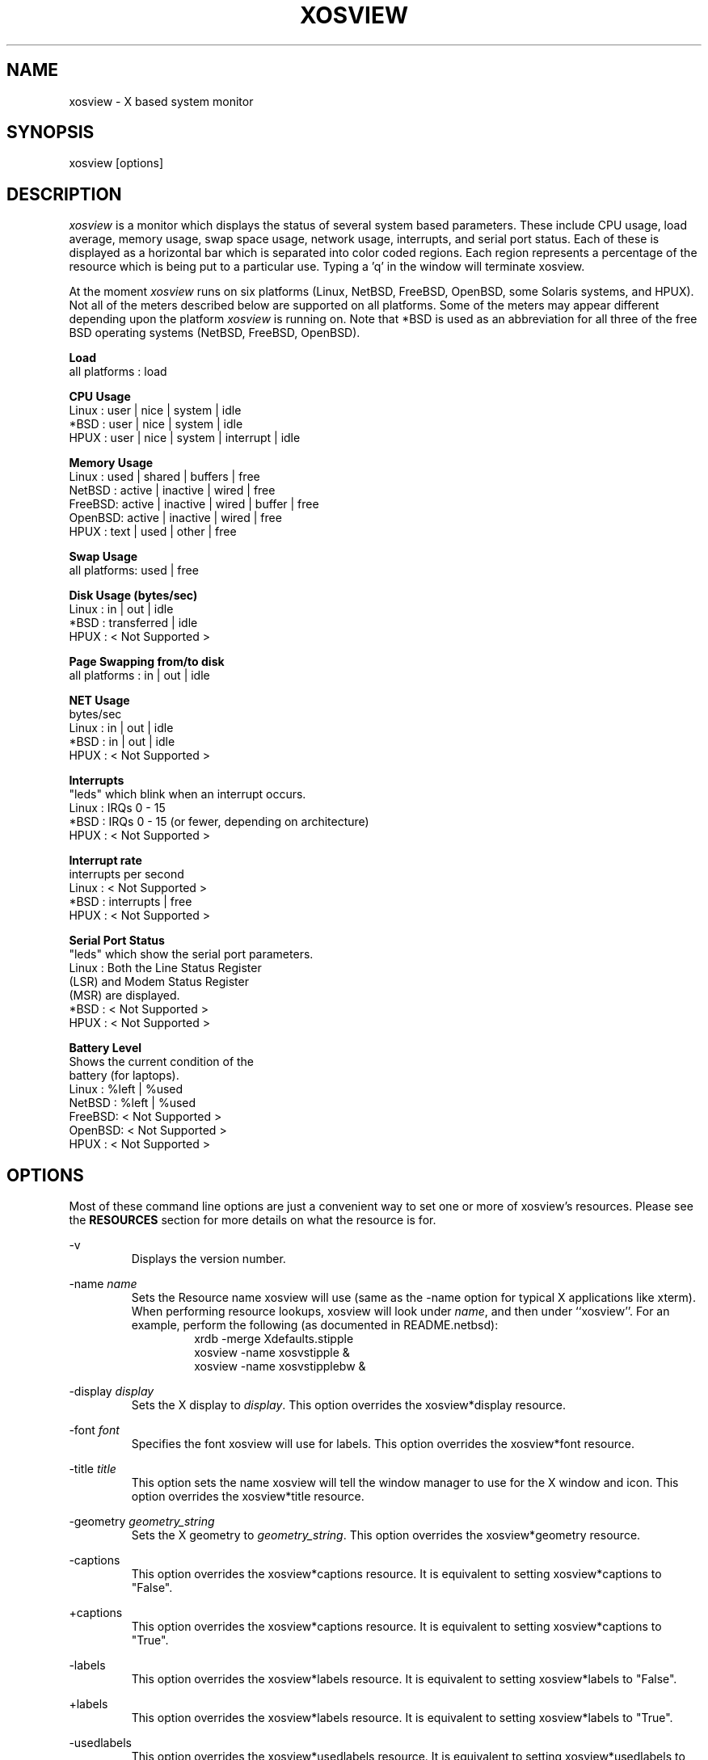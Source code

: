 '\" t
.\" @(#)xosview.1	1.7.3 1/99 "
.TH XOSVIEW 1.7.3 "$Date: 1999/11/17 07:01:16 $"
.UC
.SH NAME
xosview \- X based system monitor
.SH SYNOPSIS
xosview [options]

.\"  ================  Macros  =============================
.\"  First, let's define some handy roff macros.
.\"  A macro begins with .de <xx> where one will invoke this macro with .xx
.\"  The macro definition ends with the .. line.
.\"  I don't know what macro abbreviations are free, so I just chose a few,
.\"  and haven't noticed a problem so far!  bgrayson

.\"  There are several paragraphs that are repeated in the resource section.
.\"  Rather than typing the whole stuff out each time, we define a few macros.

.\"  The .pp macro takes a single argument (net, disk, etc), and
.\" prints a paragraph description of a Priority resource.  Only the
.\" header (xosview*diskPriority: \fIpriority\fP) needs to be specified in
.\" addition to the .pp macro.
.\"  Usage:   .pp load
.de pp
xosview*\\$1Priority: \fIpriority\fP
.RS
This number (which must be an integer >= 1) sets the number of tenths of
a second that the \\$1 meter waits between updates.  A value of 1 has xosview
update the meter 10 times per second (the fastest).  A value of 600 would
cause xosview to update the meter once a minute.
.RE

..

.\"  The .dc macro is similar to the .pp macro, except that it is for
.\" the decay resource paragraphs.
.\"  Usage:  .dc net
.de dc
xosview*\\$1Decay: (True or False)
.RS
If True then the \\$1 meter will be split vertically in two.  The top
half will show the instantaneous state, while the bottom half will
display a decaying average of the state.
.RE

..

.\" The .dg macro is similar to the .dc macro, except that it is for
.\" the scrolling graph resource paragraphs.
.\" Usage:  .dg net
.de dg
xosview*\\$1Graph: (True or False)
.RS
If this is set to True then the \\$1 meter will be drawn as a horizontally
scrolling bargraph showing the state value verses time.
.RE

..

.\"  The .pm macro is for ``plus/minus'' -- for the
.\"  enable/disable command-line options.
.de pm
-\\$1
.RS
This option overrides the xosview*\\$1 resource.  It is
equivalent to setting xosview*\\$1 to "False".
.RE

+\\$1
.RS
This option overrides the xosview*\\$1 resource.  It is
equivalent to setting xosview*\\$1 to "True".
.RE

..

.\"  The .xt macro is for ``Xresource true'' -- for enabling a
.\"  meter, like the .pm macro/-+foo.
.de xt
xosview*\\$1: (True or False)
.RS
If True then xosview will display a \\$1 meter.
.RE

..

.\"  The .uf macro is for the ``used format'' stuff.
.de uf
xosview*\\$1UsedFormat:	  (float, percent or autoscale)
.RS
This resource tells xosview how to display "used" labels.  The formats work
as follows:

\fBfloat\fP:
.RS
Display the value as a floating point number.
.RE
\fBpercent\fP:
.RS
Display the value as a percentage of the total.
.RE
\fBautoscale\fP:
.RS
Display the absolute value and automatically print the units (K, M, or G) as
appropriate.
.RE
.RE

..

.\"  Define a color macro for the various xosview*fooXXXColor: resources.
.\"  Usage:  .cc swap Used used "swap space"  <--  keep 'swap
\"                                                       space' as one arg.
.de cc
xosview*\\$1\\$2Color: \fIcolor\fP
.RS
The \\$1 meter will use this color to display the \\$3 field.
.RE

..
.\"  ================  End of Macros  =============================

.SH DESCRIPTION
\fIxosview\fP is a monitor which displays the status of several system based
parameters.  These include CPU usage, load average, memory usage, swap 
space usage, network usage, interrupts, and serial port status.  Each of 
these is displayed as a horizontal bar which is separated into color coded 
regions.  Each region represents a percentage of the resource which is being 
put to a particular use.  Typing a 'q' in the window will terminate xosview.

At the moment \fIxosview\fP runs on six platforms (Linux,
NetBSD, FreeBSD, OpenBSD, some Solaris systems, and HPUX).
Not all of the meters described below are supported on all 
platforms.  Some of the meters may appear different depending upon the 
platform \fIxosview\fP is running on.  Note that *BSD is used as
an abbreviation for all three of the free BSD operating systems
(NetBSD, FreeBSD, OpenBSD).

\fBLoad\fP
   all platforms  :  load

\fBCPU Usage\fP
   Linux  : user | nice | system | idle
   *BSD   : user | nice | system | idle
   HPUX   : user | nice | system | interrupt | idle

\fBMemory Usage\fP
   Linux  : used | shared | buffers | free
   NetBSD : active | inactive | wired | free
   FreeBSD: active | inactive | wired | buffer | free
   OpenBSD: active | inactive | wired | free
   HPUX   : text | used   | other   | free

\fBSwap Usage\fP
   all platforms: used | free

\fBDisk Usage (bytes/sec)\fP
   Linux  : in  |  out  | idle
   *BSD   : transferred | idle
   HPUX   : < Not Supported >

\fBPage Swapping from/to disk\fP
   all platforms  : in | out | idle

\fBNET Usage\fP
    bytes/sec
    Linux  : in | out | idle
    *BSD   : in | out | idle
    HPUX   : < Not Supported >

\fBInterrupts\fP
    "leds" which blink when an interrupt occurs.
    Linux  : IRQs 0 - 15
    *BSD   : IRQs 0 - 15 (or fewer, depending on architecture)
    HPUX   : < Not Supported >

\fBInterrupt rate\fP
    interrupts per second
    Linux  : < Not Supported >
    *BSD   : interrupts | free
    HPUX   : < Not Supported >

\fBSerial Port Status\fP
    "leds" which show the serial port parameters.
    Linux  : Both the Line Status Register
             (LSR) and Modem Status Register 
             (MSR) are displayed.
    *BSD   : < Not Supported >
    HPUX   : < Not Supported >

\fBBattery Level\fP
    Shows the current condition of the 
    battery (for laptops).
    Linux  : %left | %used
    NetBSD : %left | %used
    FreeBSD: < Not Supported >
    OpenBSD: < Not Supported >
    HPUX   : < Not Supported >

.SH OPTIONS

Most of these command line options are just a convenient way to set one or
more of xosview's resources.  Please see the \fBRESOURCES\fP section for
more details on what the resource is for.

-v
.RS
Displays the version number.
.RE

-name \fIname\fP
.RS
Sets the Resource name xosview will use (same as the -name option
for typical X applications like xterm).  When performing resource
lookups, xosview will look under \fIname\fP, and then under
``xosview''.  For an example, perform the following (as
documented in README.netbsd):
.RS
  xrdb -merge Xdefaults.stipple
  xosview -name xosvstipple &
  xosview -name xosvstipplebw &
.RE

.RE

-display \fIdisplay\fP
.RS
Sets the X display to \fIdisplay\fP.  This option overrides the 
xosview*display resource.
.RE

-font \fIfont\fP
.RS
Specifies the font xosview will use for labels.  This option overrides the
xosview*font resource.
.RE

-title \fItitle\fP
.RS
This option sets the name xosview will tell the window manager to use for
the X window and icon.  This option overrides the xosview*title resource.
.RE

-geometry \fIgeometry_string\fP
.RS
Sets the X geometry to \fIgeometry_string\fP.  This option overrides the
xosview*geometry resource.
.RE

.\"  Handle -/+captions
.pm captions

.\"  Handle -/+labels
.pm labels

-usedlabels
.RS
This option overrides the xosview*usedlabels resource.  It is equivalent to
setting xosview*usedlabels to "False".
.RE

+usedlabels
.RS
This option overrides the xosview*usedlabels resource.  It is equivalent to
setting xosview*usedlabels to "True".
.RE

.\"  Handle -/+cpu
.pm cpu

.\"  Handle -/+load
.pm load

.\"  Handle -/+mem
.pm mem

.\"  Handle -/+swap
.pm swap

.\"  Handle -/+battery
.pm battery

.\"  Handle -/+net
.pm net

-network \fImaxbandwidth\fP 
.RE
-networkBW \fImaxbandwidth\fP 
.RE
-networkBandWidth \fImaxbandwidth\fP 
.RS
These options override the xosview*networkBandwidth resource.  They cause
xosview to display a meter that will shows network usage, with a maximum
bandwidth of \fBmaxbandwidth\fP.  Notice that setting the bandwidth to
0 no longer disables the meter -- use the ``-net'' option instead.
.RE

.\"  Handle -/+page
.pm page

-pagespeed \fIval\fP
.RS
This option overrides the xosview*pageBandWidth resource.  The resource
xosview*pageBandWidth will be set to \fIval\fP.
.RE

.\"  Handle -/+disk
.pm disk

.\"  Handle -/+ int
.pm int

-ints +ints
.RE
-interrupts +interrupts
.RS
Equivalent to -int and +int.
.RE

.pm irqrate

-intrate +intrate
.RS
Equivalent to -irqrate and +irqrate.
.RE

-xrm \fIresource_string\fP
.RS
This switch allows any of xosview's resources to be set on the command line.
An example of how the xosview*memFreeColor could be set using this option is
shown below (Note the use of " to prevent the shell from expanding
\'*\' or from creating two separate arguments, \'xosview*memfreeColor:\'
and \'purple\'):
.RS
-xrm "xosview*memFreeColor: purple"
.RE
.RE

.SH X RESOURCES

The following is a list of X resources supported by \fIxosview\fP.  Each has
a default value assigned to it.  These values can be found in the file 
Xdefaults which can be obtained in the source distribution of xosview.
They can be overridden in the usual places (/usr/lib/X11/app-defaults/XOsview,
$HOME/.Xdefaults, etc.).

It should be noted that it is OK to have a resource defined for a port of 
xosview that does not support the feature the resource configures.  Xosview
will simply ignore the resources that are set for it but not supported on
a given platform.


\fBGeneral Resources\fP


xosview*title: \fIname\fP
.RS
The string that xosview will use for the X window title.  Normally xosview
will use 'xosview@machine_name' for a title.  This resource overrides the
default behavior.
.RE

xosview*geometry: \fIgeometry_string\fP
.RS
This is a standard X geometry string that defines the size and location of
the X window used by xosview.
.RE

xosview*display: \fIname\fP
.RS
The name of the display where xosview will contact the X server for drawing
its window.
.RE

xosview*pixmapName: \fIname\fP
.RS
The filename of an X pixmap (xpm) file for use as a background
image.
.RE

xosview*captions: (True or False)
.RS
If True then xosview will display meter captions.
.RE

xosview*labels: (True or False)
.RS
If True then xosview will display meter labels.
.RE

xosview*meterLabelColor: \fIcolor\fP
.RS
The color to use for the meter labels.
.RE

xosview*usedlabels: (True or False)
.RS
If True then xosview will display labels that show the percentage of the
resource (or absolute amount, depending on the meter) being used.  This
option requires that the labels option also be set to True.
.RE

xosview*usedLabelColor: \fIcolor\fP
.RS
The color to use for "used" labels.
.RE

xosview*borderwidth:  \fIwidth\fP
.RS
The width of the border for the xosview window.
.RE

xosview*font: \fIfont\fP
.RS
This is the font that xosview will use.
.RE

xosview*background: \fIcolor\fP
.RS
This is the color that will be used for the background.
.RE

xosview*foreground: \fIcolor\fP
.RS
This is the color that will be used for the foreground.
.RE

xosview*enableStipple:	(True or False)
.RS
Change to true to try stipple support.  This is primarily for users
stuck with 1-bit monitors/display cards.  Try setting enableStipple
true.  Please give us feedback on this, if you use it.  It needs
some more work, but no one has given us any feedback so far.
.RE

xosview*graphNumCols: \fInumber\fP
.RS
This defines the number of sample bars drawn when a meter is in scrolling
graph mode. This also has the side-effect of defining the width of the
graph columns. This is only used by meters which have graph mode enabled.
.RE


\fBLoad Meter Resources\fP


.\"  Do the load: True resource.
.xt load

xosview*loadWarnColor: \fIcolor\fP
.RS
This is the color that the load meter will use once the load average is
greater than 1.
.RE

xosview*loadProcColor: \fIcolor\fP
.RS
This is the color that the load meter will use to display the load average
when it is less than or equal to 1.
.RE

.\"  loadIdleColor
.cc load Idle idle

.\"  Do the priority resource
.pp load

xosview*loadAlarmThreshold: \fIint\fP
.RS
This number (which must be an integer >= 1) sets the value at which
the loadmeter changes its status and color from "normal" to "alarm".
The default value is 2.
.RE

xosview*loadDecay: (True or False)
.RS
You should probably leave this at the default value (False).  The load
is already a time-averaged value!
.RE

.dg load

.\"  loadUsedFormat resource
.uf load


\fBCPU Meter Resources\fP


xosview*cpu: (True or False)
.RS
If True then xosview will display a cpu meter.  On linux SMP machines this
will cause a seperate meter to be displayed for each cpu if Jerome Forissier's
kernel patch has been applied.  See the 'README.linux' file for more details.
.RE

.\"  cpuUserColor, cpuNiceColor, cpuSystemColor, cpuInterruptColor, cpuFreeColor
.cc cpu User "cpu user time"
.cc cpu Nice "cpu nice time"
.cc cpu System "cpu system time"
.cc cpu Interrupt "cpu interrupt time"
.cc cpu Free "cpu idle time"

.\"  Priority, decay, usedFormat resources:
.pp cpu
.dc cpu
.dg cpu
.uf cpu


\fBMemory Meter Resources\fP


.\"  Do the mem: True resource.
.xt mem

.\"  mem{Used,Share,Buffer,...}Color resources
.cc mem Used "used memory"
.cc mem Shared "shared memory"
.cc mem Buffer "buffer memory"
.cc mem Cache "cache memory"
.cc mem Free "free memory"
.cc mem Shared "shared memory"
.cc mem Text "HP text memory"
.cc mem Other "HP ``other'' memory"
.cc mem Active "NetBSD active memory"
.cc mem Inactive "NetBSD inactive memory"

.\"  Priority, decay, usedFormat resources:
.pp mem
.dc mem
.dg mem
.uf mem


\fBSwap Meter Resources\fP

.\"  Do the swap: True resource.
.xt swap

.\"  swap{Used,Free}Color resources.
.cc swap Used "used swap"
.cc swap Free "free swap"

.\"  Priority, decay, usedFormat resources:
.pp swap
.dc swap
.dg swap
.uf swap


\fBPage Swapping Meter Resources\fP

.\"  Do the page: True resource.
.xt page

xosview*pageBandWidth: \fImaxEvents\fP
.RS
This number is used to specify the expected maximum bandwidth (in events / 
sec) for the page meter.  When the expected maximum bandwidth 
(\fImaxEvents\fP) is exceeded then the page meter will display the relative 
percentage of page swapping (25% in, 75% out).
.RE

.\"  page{In,Out,Idle}Color:
.cc page In page-in
.cc page Out page-out
.cc page Idle idle

.\"  Priority, decay, usedFormat resources:
.pp page
.dc page
.dg page
.uf page


\fBNetwork Meter Resources\fP


xosview*net:	(True or False)
.RS
If True xosview will display the NetMeter.  Linux users will have to configure
their kernels and setup some ip accounting rules to make this work.  See the
file README.linux which comes with the xosview distribution for details.
.RE

xosview*netBandwidth: \fImaxBytes\fP
.RS
This number is used to specify the expected maximum bandwidth 
(in bytes / sec) for the meter.  When the expected maximum bandwidth 
(\fImaxBytes\fP) is exceeded then the network meter will display the 
relative percentage of network usage (25% incomming, 75% outgoing).
.RE

.\"  net{In,Out}Color:
.cc net In incoming
.cc net Out outgoing
.\"  FIXME XXX  Change the netBackground resource to be netIdleColor.

xosview*netBackground: \fIcolor\fP
.RS
This is the color that the network meter will use for the "idle" field.
.RE

.\"  Priority, decay, usedFormat resources:
.pp net
.dc net
.dg net
.uf net


\fBSerial Meter Resources\fP


xosview*serial(0-9): (True, False, or portBase)
.RS
If True then xosview will display a serial meter for ttySx.  The
portbase will be autodetected.  Because autodetection can fail, (if
the port is locked by ppp/slip for example) you can specify the
portbase instead of "True".  If a portBase is used then xosview will use
it instead of trying to autodetect.

For this to work on Linux xosview needs to be suid root in order to have
access to the ports.  See the file README.linux which comes with the xosview
distribution for more details.
.RE

xosview*serialOnColor: \fIcolor\fP
.RS
This is the color the serial meter will use for bits that are set.
.RE

xosview*serialOffColor: \fIcolor\fP
.RS
This is the color the serial meter will use for bits that are not set.
.RE

.\"  Do the priority resource
.pp serial


\fBInterrupt Meter Resources\fP


xosview*interrupts: (True or False)
.RS
If True then xosview will display an interrupt meter.
.RE

xosview*intOnColor: \fIcolor\fP
.RS
This is the color that will be used to show "active" interrupts.
.RE

xosview*intOffColor: \fIcolor\fP
.RS
This is the color that will be used to show "inactive" interrupts.
.RE

.\"  Do the priority resource
.pp int


\fBBattery Meter Resources\fP


xosview*battery: (True or False)
.RS
If True then xosview will display a battery meter.  Linux users will need
to have APM support in their kernels for this to work.  See the file
README.linux which comes with the xosview distribution for more details.
.RE

xosview*batteryLeftColor: \fIcolor\fP
.RS
This is the color that will be used to show the amount of battery power left.
.RE

xosview*batteryUsedColor: \fIcolor\fP
.RS
This is the color that will be used to show the amount of battery power used.
.RE

.\"  Do the priority resource
.pp battery
.uf battery

\fBDisk Meter Resources\fP

.\"  Do the disk: True resource.
.xt disk

.\"  disk colors
.cc disk Used "bytes transferred (in or out)"
.cc disk Idle idle

xosview*diskBandwidth: \fIbandwidth\fP
.RS
This number is used to specify the expected maximum bandwidth in bytes
per second for the disk meter.
.RE

xosview*diskWriteColor: \fIcolor\fP
.RS
This color will be used for the linux meter to show writes.
.RE

xosview*diskReadColor: \fIcolor\fP
.RS
This color will be used for the linux meter to show reads.
.RE

.\"  Priority, decay, usedFormat resources:
.pp disk
.dc disk
.dg disk
.uf disk


.SH BUGS


Here is a list of known bugs in xosview-1.6.2.a.  Reports of unknown bugs are
appreciated and should be directed to:

.RS
Mike Romberg (romberg@fsl.noaa.gov)
.RS
General xosview bugs and bugs related to the Linux and HPUX ports.
.RE
.RE

.RS
Brian Grayson (bgrayson@pine.ece.utexas.edu)
.RS
Bugs related to the NetBSD port.  I am also a catch-all for bug
reports for the other *BSDs and SunOS.
.RE
.RE

Occasionally (and unrepeatably?), the NetBSD xosview will clobber the NET text
in the netmeter with horizontal black bars and the used-label numbers. 
I'm guessing this has something to do with the net numbers reaching some
unusual number (like 0 or maximum), but have not been able to pinpoint it
further.  BCG

.SH OBTAINING

The most current version of xosview can be found at the following sites:

.RS
ftp://sunsite.unc.edu/pub/Linux/system/status/xstatus
http://lore.ece.utexas.edu/~bgrayson/xosview.html
.RE

For *BSD users with the ports/package system, the
sysutils/xosview tree ought to also have a version that is just
as up-to-date.

.SH MAN PAGE REVISION

$Id: xosview.1,v 1.42 1999/11/17 07:01:16 bgrayson Exp $

.SH AUTHORS

Mike Romberg  (romberg@fsl.noaa.gov)
.RS
Original author, Linux and HPUX ports.
.RE

Brian Grayson (bgrayson@ece.utexas.edu)
.RS
NetBSD port and most of the nice enhancements for version 1.4,
initial work on FreeBSD port.
.RE

Scott McNab (jedi@tartarus.uwa.edu.au)
.RS
Added the scrolling graph mode.
.RE

Tom Pavel (pavel@slac.stanford.edu)
.RS
Most of the FreeBSD support, more resource-handling improvements.
.RE

Greg Onufer (exodus@cheers.bungi.com)
.RS
SunOS port.
.RE

Sheldon Hearn (axl@iafrica.com)
.RS
FreeBSD libdevstat-based diskmeter support.
.RE

David W. Talmage (talmage@jefferson.cmf.nrl.navy.mil)
.RS
Added battery-meter support to NetBSD.
.RE

Oleg Safiullin (form@vs.itam.nsc.ru)
.RS
OpenBSD interrupt-meter support.
.RE

Werner Fink (werner@suse.de)
.RS
Originator of the loadmeter.
.RE

Massimiliano Ghilardi ( ghilardi@cibs.sns.it )
.RS
Linux pagemeter.
.RE

Carsten Schabacker (cschaba@spock.central.de)
.RS
Made extensions to the serial-meter.
.RE

Paal Beyer <pbeyer@online.no>
.RS
Ported the linux memstat kernel module to linux-2.1
.RE

Jerome Forissier <forissier@isia.cma.fr>
.RS
Maintains the linux SMP kernel patch which xosview uses to display meters
for each cpu.  This patch can be found at the following URL:
.RS
http://www-isia.cma.fr/~forissie/smp_kernel_patch/
.RE
.RE

Tomer Klainer <mandor@cs.huji.ac.il>
.RS
Initial port to BSDI.
.RE

Arno Augustin (Arno.Augustin@3SOFT.de)
.RS
Solaris disk and network meters.
.RE

Alberto BARSELLA <ishark@lsh01.univ-lille1.fr>
.RS
Fixes for linux diskmeter + ip_chains support
.RE

Thomas Waldmann (ThomasWaldmann@gmx.de)
.RS
Linux raid meter, bitfieldmeter.
Many cosmetic fixes.
.RE

And many others who have sent in small fixes and improvements.
